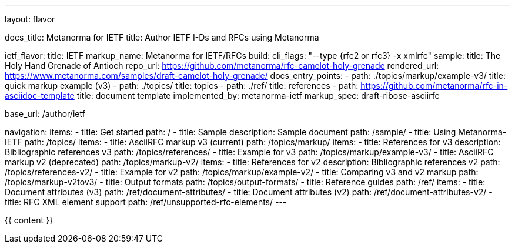 ---
layout: flavor

docs_title: Metanorma for IETF
title: Author IETF I-Ds and RFCs using Metanorma

ietf_flavor:
  title: IETF
  markup_name: Metanorma for IETF/RFCs
  build:
    cli_flags: "--type {rfc2 or rfc3} -x xmlrfc"
  sample:
    title: The Holy Hand Grenade of Antioch
    repo_url: https://github.com/metanorma/rfc-camelot-holy-grenade
    rendered_url: https://www.metanorma.com/samples/draft-camelot-holy-grenade/
  docs_entry_points:
    - path: ./topics/markup/example-v3/
      title: quick markup example (v3)
    - path: ./topics/
      title: topics
    - path: ./ref/
      title: references
    - path: https://github.com/metanorma/rfc-in-asciidoc-template
      title: document template
  implemented_by: metanorma-ietf
  markup_spec: draft-ribose-asciirfc

base_url: /author/ietf

navigation:
  items:
  - title: Get started
    path: /
  - title: Sample
    description: Sample document
    path: /sample/
  - title: Using Metanorma-IETF
    path: /topics/
    items:
      - title: AsciiRFC markup v3 (current)
        path: /topics/markup/
        items:
          - title: References for v3
            description: Bibliographic references v3
            path: /topics/references/
          - title: Example for v3
            path: /topics/markup/example-v3/
      - title: AsciiRFC markup v2 (deprecated)
        path: /topics/markup-v2/
        items:
          - title: References for v2
            description: Bibliographic references v2
            path: /topics/references-v2/
          - title: Example for v2
            path: /topics/markup/example-v2/
      - title: Comparing v3 and v2 markup
        path: /topics/markup-v2tov3/
      - title: Output formats
        path: /topics/output-formats/
  - title: Reference guides
    path: /ref/
    items:
      - title: Document attributes (v3)
        path: /ref/document-attributes/
      - title: Document attributes (v2)
        path: /ref/document-attributes-v2/
      - title: RFC XML element support
        path: /ref/unsupported-rfc-elements/
---

{{ content }}
